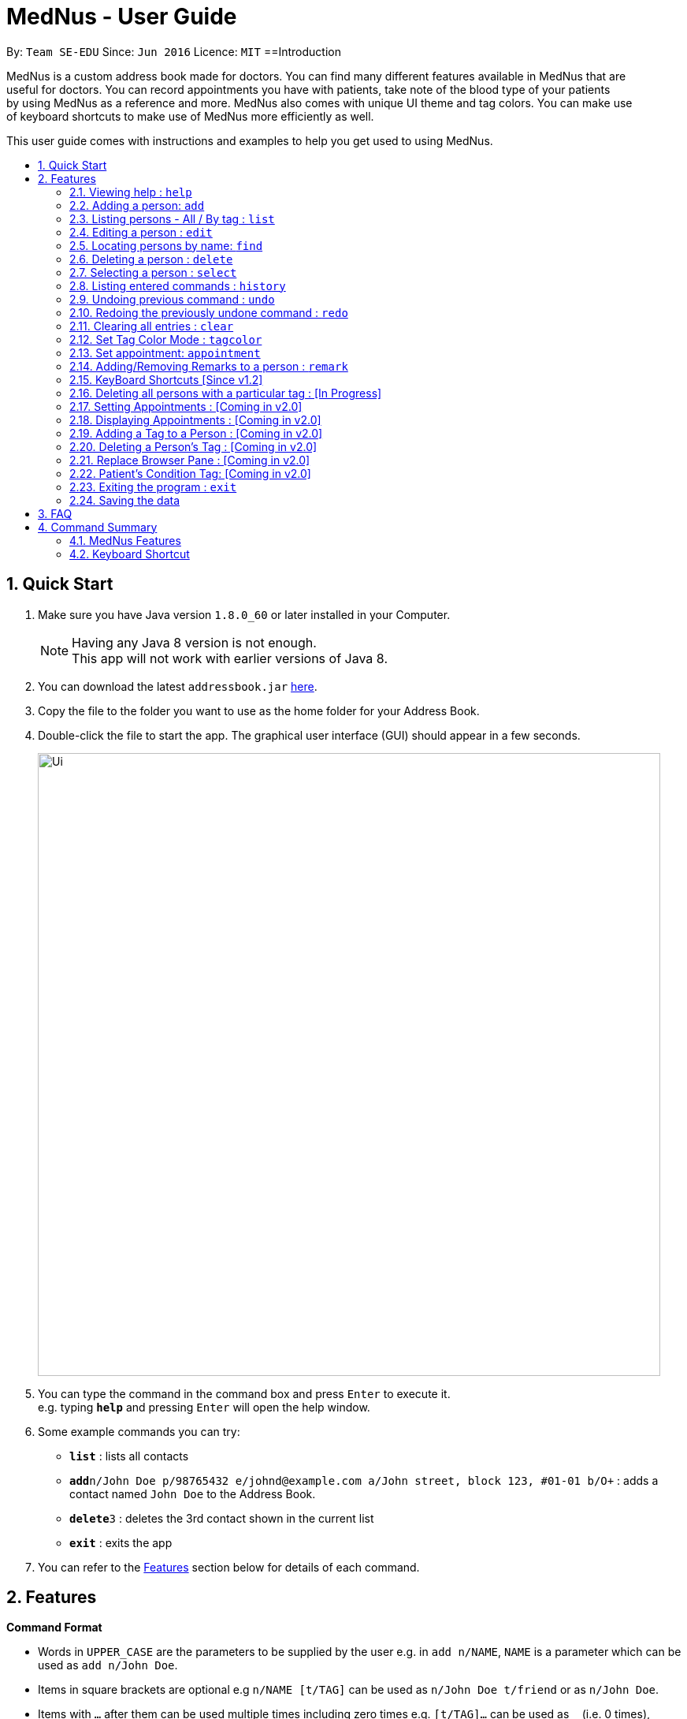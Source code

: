 
= MedNus - User Guide
:toc:
:toc-title:
:toc-placement: preamble
:sectnums:
:imagesDir: images
:stylesDir: stylesheets
:experimental:
ifdef::env-github[]
:tip-caption: :bulb:
:note-caption: :information_source:
endif::[]
:repoURL: https://github.com/CS2103AUG2017-T17-B2/main.git

By: `Team SE-EDU`      Since: `Jun 2016`      Licence: `MIT`
==Introduction

MedNus is a custom address book made for doctors. You can find many different features available in MedNus that are +
useful for doctors. You can record appointments you have with patients, take note of the blood type of your patients +
by using MedNus as a reference and more. MedNus also comes with unique UI theme and tag colors. You can make use +
of keyboard shortcuts to make use of MedNus more efficiently as well.

This user guide comes with instructions and examples to help you get used to using MedNus.

== Quick Start

.  Make sure you have Java version `1.8.0_60` or later installed in your Computer.
+
[NOTE]
Having any Java 8 version is not enough. +
This app will not work with earlier versions of Java 8.
+
.  You can download the latest `addressbook.jar` link:{repoURL}/releases[here].
.  Copy the file to the folder you want to use as the home folder for your Address Book.
.  Double-click the file to start the app. The graphical user interface (GUI) should appear in a few seconds.
+
image::Ui.png[width="790"]
+
.  You can type the command in the command box and press kbd:[Enter] to execute it. +
e.g. typing *`help`* and pressing kbd:[Enter] will open the help window.
.  Some example commands you can try:

* *`list`* : lists all contacts
* **`add`**`n/John Doe p/98765432 e/johnd@example.com a/John street, block 123, #01-01 b/O+` : adds a contact named `John Doe` to the Address Book.
* **`delete`**`3` : deletes the 3rd contact shown in the current list
* *`exit`* : exits the app

.  You can refer to the link:#features[Features] section below for details of each command.

== Features

====
*Command Format*

* Words in `UPPER_CASE` are the parameters to be supplied by the user e.g. in `add n/NAME`, `NAME` is a parameter which can be used as `add n/John Doe`.
* Items in square brackets are optional e.g `n/NAME [t/TAG]` can be used as `n/John Doe t/friend` or as `n/John Doe`.
* Items with `…`​ after them can be used multiple times including zero times e.g. `[t/TAG]...` can be used as `{nbsp}` (i.e. 0 times), `t/friend`, `t/friend t/family` etc.
* Parameters can be in any order e.g. if the command specifies `n/NAME p/PHONE_NUMBER`, `p/PHONE_NUMBER n/NAME` is also acceptable.
====

=== Viewing help : `help`
You can use the `help` command to access the User Guide from MedNus. +
You can also click the `Help` at the top left corner of MedNus. +
The User Guide will show you how to use MedNus. +
Format: `help`

=== Adding a person: `add`

You can add a person to the address book by following the format below. +
Format: `add n/NAME p/PHONE_NUMBER e/EMAIL a/ADDRESS b/BLOODTYPE [t/TAG]...` +
Shorthand Format: `a n/NAME p/PHONE_NUMBER e/EMAIL a/ADDRESS b/BLOODTYPE [t/TAG]...`

[TIP]
You can add any number of tags for a person or none at all.

Examples:

* `a n/John Doe p/98765432 e/johnd@example.com a/John street, block 123, #01-01 b/O+`
* `add n/Betsy Crowe t/friend e/betsycrowe@example.com a/Newgate Prison p/1234567 b/AB t/criminal`


=== Listing persons - All / By tag : `list`

* *Listing all persons* +
You can use `list` to show a list of all persons in the address book. +
Format: `list` +
Shorthand Format: `l`

* *Listing persons by tag* +
You can show a list of people with specific tag(s) by following the format below. +
Format: `list TAG1 TAG2...` +
 +
Examples: +
`list colleagues friends` +
This will list all contacts with the tag `colleagues`, `friends` or both.

=== Editing a person : `edit`

You can edit the information of a person you have added in the address book. +
Format: `edit INDEX [n/NAME] [p/PHONE] [e/EMAIL] [a/ADDRESS] [b/BLOODTYPE] [t/TAG]...` +
Shorthand Format: `e INDEX [n/NAME] [p/PHONE] [e/EMAIL] [a/ADDRESS] [b/BLOODTYPE] [t/TAG]...`

****
* The `edit` command edits the person at the specified `INDEX`.
* The index refers to the index number shown in the last person listing.
* The index *must be a positive integer* `1, 2, 3, ...`.
* You can check the index using the `list` command.
* At least one of the optional fields must be provided.
* The current information will be replaced with the new information added during editing.
* When editing tags, the existing tags of the person will be removed i.e you have to add all tags again when editing.
* You can remove all the person's tags by typing `t/` without specifying any tags after it.
****

Examples:

* `e 1 p/91234567 e/johndoe@example.com` +
The phone number and email address of the 1st person are changed to `91234567` and `johndoe@example.com` respectively.
* `edit 2 n/Betsy Crower t/` +
The name of the 2nd person is changed to `Betsy Crower` and all existing tags are removed.

=== Locating persons by name: `find`

You can find people whose names contain any of the given keywords. +
Format: `find KEYWORD [MORE_KEYWORDS]` +
Shorthand Format: `f KEYWORD [MORE_KEYWORDS]`

****
* The search is case insensitive. e.g `hans` will match `Hans`
* The order of the keywords does not matter. e.g. `Hans Bo` will match `Bo Hans`
* You can only search for names.
* Only full words will be matched. e.g. You cannot type `Han` to search for names with keyword `Hans`.
* People matching at least one keyword will be returned (i.e. `OR` search). +
e.g. `Hans Bo` will return `Hans Gruber`, `Bo Yang`
****

Examples:

* `f John` +
Returns any `john` and `John Doe`
* `find Betsy Tim John` +
Returns any person having names `Betsy`, `Tim`, or `John`

=== Deleting a person : `delete`

You can delete a specific person from the address book. +
Format: `delete INDEX` +
Shorthand Format: `d INDEX`

****
* The person at the specified `INDEX` is deleted.
* The index refers to the index number shown in the most recent listing.
* The index *must be a positive integer* `1, 2, 3, ...`.
* You can check the index using the `list` command.
****

Examples:

* `list` +
`d 2` +
Deletes the 2nd person in the address book.
* `find Betsy` +
`delete 1` +
Deletes the 1st person in the results of the `find` command.

=== Selecting a person : `select`

You can select a person based on their index number. +
Format: `select INDEX` +
Shorthand Format: `s INDEX`

****
* Selects the person and loads the Google search page the person at the specified `INDEX`.
* The index refers to the index number shown in the most recent listing.
* The index *must be a positive integer* `1, 2, 3, ...`.
* You can check the index using the `list` command.
****

Examples:

* `list` +
`s 2` +
Selects the 2nd person in the address book.
* `find Betsy` +
`select 1` +
Selects the 1st person in the results of the `find` command.

=== Listing entered commands : `history`

You can list all the commands that you have entered in reverse chronological order. +
Format: `history` +
Shorthand Format: `h`

[NOTE]
====
Pressing the kbd:[&uarr;] and kbd:[&darr;] arrows will display the previous and next input respectively in the command box.
====

// tag::undoredo[]
=== Undoing previous command : `undo`

Restores the address book to the state before the previous _undoable_ command was executed. +
Format: `undo` +
Shorthand Format: `u`

[NOTE]
====
Undoable commands: those commands that modify the address book's content (`add`, `delete`, `edit` and `clear`).
====

Examples:

* `delete 1` +
`list` +
`u` (reverses the `delete 1` command) +

* `select 1` +
`list` +
`undo` +
The `undo` command fails as there are no undoable commands executed previously.

* `delete 1` +
`clear` +
`undo` (reverses the `clear` command) +
`undo` (reverses the `delete 1` command) +

=== Redoing the previously undone command : `redo`

You can reverse the most recent `undo` command. +
Format: `redo` +
Shorthand Format: `r`

Examples:

* `delete 1` +
`undo` (reverses the `delete 1` command) +
`r` (reapplies the `delete 1` command) +

* `delete 1` +
`redo` +
The `redo` command fails as there are no `undo` commands executed previously.

* `delete 1` +
`clear` +
`undo` (reverses the `clear` command) +
`undo` (reverses the `delete 1` command) +
`redo` (reapplies the `delete 1` command) +
`redo` (reapplies the `clear` command) +
// end::undoredo[]

=== Clearing all entries : `clear`

You can clear all entries in the address book. +
Format: `clear` +
Shorthand Format: `c`

=== Set Tag Color Mode : `tagcolor`

You can set random colors to all tags OR remove colors. +
Format: `tagcolor random/off` +
Shorthand Format: `tc random/off`

You can set a color to a specific tag type. +
Format: `tagcolor TAGNAME COLOR` +
Shorthand Format: `tc TAGNAME COLOR`

[NOTE]
====
Only certain colors can be specified.  +
You can see all the colors that can be specified in the following link +
https://docs.oracle.com/javafx/2/api/javafx/scene/doc-files/cssref.html#typecolor +
and input the color name in english or in hexadecimal form.
====

=== Set appointment: `appointment`

You can set an appointment to a specific contact. +
Format: `appointment n/NAME d/YYYY/MM/DD HH:MM` +
Shorthand format: `apt n/NAME d/YYYY/MM/DD HH:MM`

You can sort list by appointment dates. +
Format: `appointment` +
Shorthand format: `appointment`

[NOTE]
====
You can only set dates that are after current time. (i.e. you can set a time to yesterday)

The name entered is case-sensitive. e.g. `hans` will match `Hans`.

====

=== Adding/Removing Remarks to a person : `remark`

You can add or remove a remark from an existing person in the address book. +
Format: `remark INDEX [r/REMARK]`

Adding a Remark: You can add a remark by typing 'r/' followed by the remarks
Removing a Remark: You can remove a remark by typing 'r/' without specifying anything after it.

****
* Adds/Delete the remark of the person at the specified `INDEX`.
* The index refers to the index number shown in the last person listing. The index *must be a positive integer* 1, 2, 3, ...
* Existing values will be updated to the input values.
* When editing remarks, the existing remarks of the person will be removed i.e adding of remarks is not cumulative.
****

Examples:

* `remark 1 r/Loves coffee` +
Adds a remark 'Loves coffee' to the 1st person in the list.
* `remark 1 r/` +
Clears the existing remark for the 1st person in the list.

=== KeyBoard Shortcuts [Since v1.2]

You can use keyboard shortcuts to use the address book more efficiently.
When typing in the command bar, various key bindings consists of different functions.

****
* Escape: Clears entire command box text field
* Alt: Shifts text cursor all the way to the left
* Control: Shifts text cursor all the way to the right
* Right: Activate Add Command shortcut if conditions are right +
Condition 1: Add Command shortcut will trigger only if the caret is at the end of the line +
Condition 2: "Add" or "A" must be the first word & character respectively at the start of the line
****




=== Deleting all persons with a particular tag : [In Progress]
****
* Delete all contacts with a particular tag
* Basic Error catching: Throws error when tag is not present
* Potential Upgrades:
1. Input many tags & delete all persons with that tag
****

=== Setting Appointments : [Coming in v2.0]
****
* Adds/Removes an appointment a person has with the user of MedNus
* The index refers to the index number shown in the last person listing. +
The index *must be a positive integer* 1, 2, 3, ...
* Basic Error catching: When adding appointment, any existing appointments will output an error, +
prompting the user to remove the appointment first
* Potential Upgrades: Setting multiple appointments is possible
****

=== Displaying Appointments : [Coming in v2.0]
****
* Displays a list of appointments the Medical Professional has that are upcoming
* Potential Upgrades: +
1. Input an integer that limits the maximum number of searches displayed
2. Auto displays a list of x number of appointments upon starting up MedNus
3. Highlights the list if appointments are lesser than x days away
****

=== Adding a Tag to a Person : [Coming in v2.0]
****
* Allows the user to add a tag to a person
* The index refers to the index number shown in the last person listing. +
The index *must be a positive integer* 1, 2, 3, ...
* Basic Error catching: Throws error when Person is not present
* Potential Upgrades:
1. Adding multiple tags
2. Customising colors while adding tags
****

=== Deleting a Person's Tag : [Coming in v2.0]
****
* Allows the user to delete a person's Tag
* The index refers to the index number shown in the last person listing. +
The index *must be a positive integer* 1, 2, 3, ...
* Basic Error catching: Throws error when tag is not present
* Potential Upgrades:
1. Mass delete tag instead of just a single person
2. Input many tags & delete all tags with that name
****

=== Replace Browser Pane : [Coming in v2.0]
****
* Replace Browser Pane to an application that is more fitting for a Medical Professional
* Potential Replacements:
1. Calendar to mark out all appointments
2. A View which shows a patient's summarised medical records when looking them up. +
 Impementation: Use External Medical APIs +
 https://www.programmableweb.com/category/medical/apis?category=19994
****

=== Patient's Condition Tag: [Coming in v2.0]
****
* Stores the patient's condition as a specialized Tag
* Potential distinction between a specialized tag and normal tag:
1. Browser bar goes to a known medical site, showing potential cures for the +
described condition
****

=== Exiting the program : `exit`

You can exit MedNus by using the `exit` command. +
You can also exit MedNus by clicking on `File` in the top left corner +
and clicking on `Exit`. +
Format: `exit`

=== Saving the data

MedNus data are saved in the hard disk automatically after any command that changes the data. +
You do not need to save manually.

== FAQ

*Q*: How do I transfer my data to another Computer? +
*A*: Install the app in the other computer and overwrite the empty data file it creates with the file that contains the data of your previous Address Book folder.

== Command Summary

=== MedNus Features
* *Add* `add n/NAME p/PHONE_NUMBER e/EMAIL a/ADDRESS b/BLOODTYPE [t/TAG]...` +
e.g. `add n/James Ho p/22224444 e/jamesho@example.com a/123, Clementi Rd, 1234665 b/B+ t/friend t/colleague`
* *Add Shorthand Form* `a n/NAME p/PHONE_NUMBER e/EMAIL a/ADDRESS b/BLOODTYPE [t/TAG]...` +
e.g. `a n/James Ho p/22224444 e/jamesho@example.com a/123, Clementi Rd, 1234665 b/B+ t/friend t/colleague`
* *Clear* : `clear`
* *Clear Shorthand Form* : `c`
* *Delete* : `delete INDEX` +
e.g. `delete 3`
* *Delete Shorthand Form* : `d INDEX` +
e.g. `d 3`
* *Edit* : `edit INDEX [n/NAME] [p/PHONE_NUMBER] [e/EMAIL] [a/ADDRESS] [b/BLOODTYPE] [t/TAG]...` +
e.g. `edit 2 n/James Lee e/jameslee@example.com`
* *Edit Shorthand Form* : `e INDEX [n/NAME] [p/PHONE_NUMBER] [e/EMAIL] [a/ADDRESS] [b/BLOODTYPE] [t/TAG]...` +
e.g. `e 2 n/James Lee e/jameslee@example.com`
* *Find* : `find KEYWORD [MORE_KEYWORDS]` +
e.g. `find James Jake`
* *Find Shorthand Form* : `f KEYWORD [MORE_KEYWORDS]` +
e.g. `f James Jake`
* *List* : `list`
* *List Shorthand Form* : `l`
* *Help* : `help`
* *Help Shorthand Form* : `h`
* *Select* : `select INDEX` +
e.g.`select 2`
* *Select Shorthand Form* : `s INDEX` +
e.g.`s 2`
* *History* : `history`
* *History Shorthand Form* : `h`
* *Undo* : `undo`
* *Undo Shorthand Form* : `u`
* *Redo* : `redo`
* *Redo Shorthand Form* : `r`
* *Adding/Deleting a Remark* : `remark`

=== Keyboard Shortcut
* *Escape* : Clears entire command box text field
* *Alt* : Shifts text cursor all the way to the left
* *Control* : Shifts text cursor all the way to the right
* *Right* : Add Command Shortcut will trigger if the caret is at the end of the line +
or "Add" or "A" is present at the start of the line.
